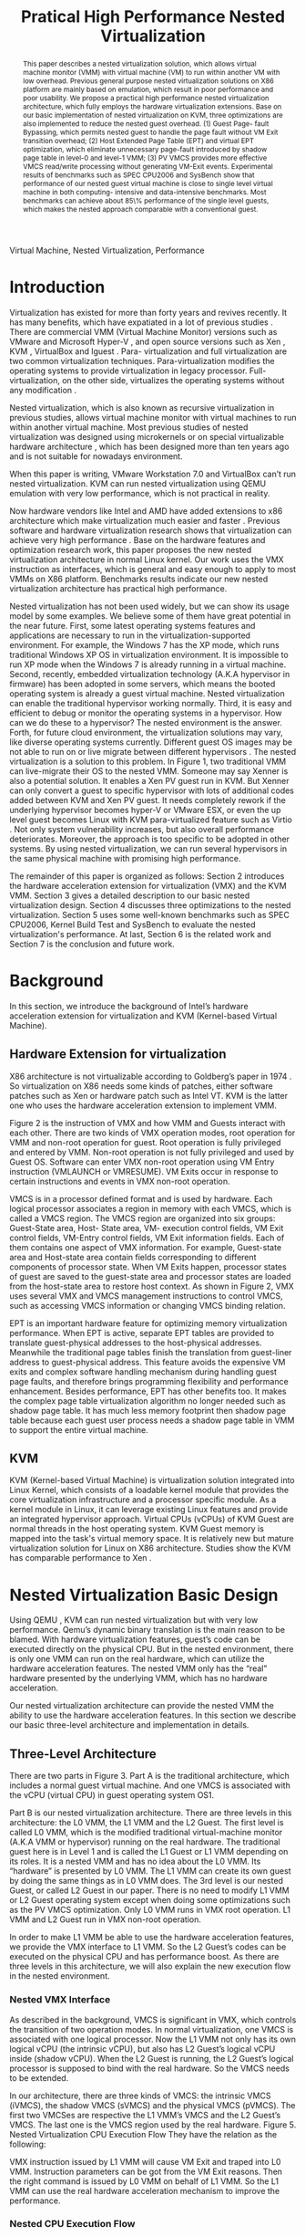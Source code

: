 #+TITLE: Pratical High Performance Nested Virtualization

#+LaTeX_CLASS: ieee

#+STARTUP: showall
#+OPTIONS: author:nil
#+OPTIONS: toc:nil

#+LATEX_HEADER: \author{
#+LATEX_HEADER: \IEEEauthorblockN{Zhenhao Pan}
#+LATEX_HEADER: \IEEEauthorblockA{Tsinghua University\\
#+LATEX_HEADER: Email: frankpzh@gmail.com}
#+LATEX_HEADER: \and
#+LATEX_HEADER: \IEEEauthorblockN{Wei Jiang}
#+LATEX_HEADER: \IEEEauthorblockA{Tsinghua University\\
#+LATEX_HEADER: Email: jwhust@gmail.com}
#+LATEX_HEADER: \and
#+LATEX_HEADER: \IEEEauthorblockN{Yu Chen}
#+LATEX_HEADER: \IEEEauthorblockA{Tsinghua University\\
#+LATEX_HEADER: Email: yuchen@tsinghua.edu.cn}
#+LATEX_HEADER: \and
#+LATEX_HEADER: \IEEEauthorblockN{Yaozu Dong}
#+LATEX_HEADER: \IEEEauthorblockA{Intel Corp.\\
#+LATEX_HEADER: Email: eddie.dong@intel.com}
#+LATEX_HEADER: }

#+begin_abstract
This paper describes a nested virtualization solution, which allows
virtual machine monitor (VMM) with virtual machine (VM) to run within
another VM with low overhead. Previous general purpose nested
virtualization solutions on X86 platform are mainly based on
emulation, which result in poor performance and poor usability.  We
propose a practical high performance nested virtualization
architecture, which fully employs the hardware virtualization
extensions.  Base on our basic implementation of nested virtualization
on KVM, three optimizations are also implemented to reduce the nested
guest overhead.  (1) Guest Page- fault Bypassing, which permits nested
guest to handle the page fault without VM Exit transition overhead;
(2) Host Extended Page Table (EPT) and virtual EPT optimization, which
eliminate unnecessary page-fault introduced by shadow page table in
level-0 and level-1 VMM; (3) PV VMCS provides more effective VMCS
read/write processing without generating VM-Exit events.  Experimental
results of benchmarks such as SPEC CPU2006 and SysBench show that
performance of our nested guest virtual machine is close to single
level virtual machine in both computing- intensive and data-intensive
benchmarks.  Most benchmarks can achieve about 85\% performance of the
single level guests, which makes the nested approach comparable with a
conventional guest.
#+end_abstract

#+begin_IEEEkeywords
Virtual Machine, Nested Virtualization, Performance
#+end_IEEEkeywords

* Introduction
  Virtualization has existed for more than forty years and revives
  recently. It has many benefits, which have expatiated in a lot of
  previous studies \cite{survey-vm}. There are commercial VMM (Virtual
  Machine Monitor) versions such as VMware \cite{vmware} and Microsoft
  Hyper-V \cite{hyper-v}, and open source versions such as Xen
  \cite{xen,xen-art,xen3-art,mem-manage}, KVM
  \cite{kvm,kvm-paper,linux-src}, VirtualBox \cite{vbox} and lguest
  \cite{lguest}. Para- virtualization and full virtualization are two
  common virtualization techniques. Para-virtualization modifies the
  operating systems to provide virtualization in legacy processor.
  Full-virtualization, on the other side, virtualizes the operating
  systems without any modification \cite{intel-vt}.

  Nested virtualization, which is also known as recursive
  virtualization in previous studies, allows virtual machine monitor
  with virtual machines to run within another virtual machine. Most
  previous studies of nested virtualization was designed using
  microkernels or on special virtualizable hardware architecture
  \cite{micro-vm}, which has been designed more than ten years ago and
  is not suitable for nowadays environment.

  When this paper is writing, VMware Workstation 7.0 and VirtualBox
  can’t run nested virtualization. KVM can run nested virtualization
  using QEMU \cite{qemu} emulation with very low performance, which is not
  practical in reality.

  Now hardware vendors like Intel and AMD have added extensions to x86
  architecture which make virtualization much easier and faster
  \cite{intel-vt,sw-manual}. Previous software and hardware
  virtualization research shows that virtualization can achieve very
  high performance
  \cite{measure-cpu-io-xen,opt-net,opt-xen-vt,vmm-bypass-io,diag-perf-xen,bridge-gap-sw-hw,compare-vt}. Base
  on the hardware features and optimization research work, this paper
  proposes the new nested virtualization architecture in normal Linux
  kernel. Our work uses the VMX instruction as interfaces, which is
  general and easy enough to apply to most VMMs on X86 platform.
  Benchmarks results indicate our new nested virtualization
  architecture has practical high performance.

  Nested virtualization has not been used widely, but we can show its
  usage model by some examples. We believe some of them have great
  potential in the near future. First, some latest operating systems
  features and applications are necessary to run in the
  virtualization-supported environment. For example, the Windows 7 has
  the XP mode, which runs traditional Windows XP OS in virtualization
  environment. It is impossible to run XP mode when the Windows 7 is
  already running in a virtual machine. Second, recently, embedded
  virtualization technology (A.K.A hypervisor in firmware) has been
  adopted in some servers, which means the booted operating system is
  already a guest virtual machine. Nested virtualization can enable
  the traditional hypervisor working normally. Third, it is easy and
  efficient to debug or monitor the operating systems in a
  hypervisor. How can we do these to a hypervisor? The nested
  environment is the answer. Forth, for future cloud environment, the
  virtualization solutions may vary, like diverse operating systems
  currently. Different guest OS images may be not able to run on or
  live migrate between different hypervisors \cite{lm}.  The nested
  virtualization is a solution to this problem. In Figure 1, two
  traditional VMM can live-migrate their OS to the nested VMM. Someone
  may say Xenner \cite{xenner} is also a potential solution. It
  enables a Xen PV guest run in KVM. But Xenner can only convert a
  guest to specific hypervisor with lots of additional codes added
  between KVM and Xen PV guest. It needs completely rework if the
  underlying hypervisor becomes hyper-V or VMware ESX, or even the up
  level guest becomes Linux with KVM para-virtualized feature such as
  Virtio \cite{virtio}.  Not only system vulnerability increases, but
  also overall performance deteriorates. Moreover, the approach is too
  specific to be adopted in other systems. By using nested
  virtualization, we can run several hypervisors in the same physical
  machine with promising high performance.

  The remainder of this paper is organized as follows: Section 2
  introduces the hardware acceleration extension for virtualization
  (VMX) and the KVM VMM. Section 3 gives a detailed description to our
  basic nested virtualization design.  Section 4 discusses three
  optimizations to the nested virtualization. Section 5 uses some
  well-known benchmarks such as SPEC CPU2006, Kernel Build Test and
  SysBench to evaluate the nested virtualization's performance. At
  last, Section 6 is the related work and Section 7 is the conclusion
  and future work.

* Background
  In this section, we introduce the background of Intel’s hardware
  acceleration extension for virtualization and KVM (Kernel-based
  Virtual Machine).

** Hardware Extension for virtualization
  X86 architecture is not virtualizable according to Goldberg’s paper
  in 1974 \cite{survey-vm}. So virtualization on X86 needs some kinds
  of patches, either software patches such as Xen or hardware patch
  such as Intel VT. KVM is the latter one who uses the hardware
  acceleration extension to implement VMM.

  Figure 2 is the instruction of VMX and how VMM and Guests interact
  with each other. There are two kinds of VMX operation modes, root
  operation for VMM and non-root operation for guest. Root operation
  is fully privileged and entered by VMM. Non-root operation is not
  fully privileged and used by Guest OS. Software can enter VMX
  non-root operation using VM Entry instruction (VMLAUNCH or
  VMRESUME). VM Exits occur in response to certain instructions and
  events in VMX non-root operation.

  VMCS is in a processor defined format and is used by hardware. Each
  logical processor associates a region in memory with each VMCS,
  which is called a VMCS region. The VMCS region are organized into
  six groups: Guest-State area, Host- State area, VM- execution
  control fields, VM Exit control fields, VM-Entry control fields, VM
  Exit information fields. Each of them contains one aspect of VMX
  information. For example, Guest-state area and Host-state area
  contain fields corresponding to different components of processor
  state.  When VM Exits happen, processor states of guest are saved to
  the guest-state area and processor states are loaded from the
  host-state area to restore host context. As shown in Figure 2, VMX
  uses several VMX and VMCS management instructions to control VMCS,
  such as accessing VMCS information or changing VMCS binding
  relation.

  EPT \cite{sw-manual} is an important hardware feature for optimizing
  memory virtualization performance. When EPT is active, separate EPT
  tables are provided to translate guest-physical addresses to the
  host-physical addresses. Meanwhile the traditional page tables
  finish the translation from guest-liner address to guest-physical
  address. This feature avoids the expensive VM exits and complex
  software handling mechanism during handling guest page faults, and
  therefore brings programming flexibility and performance
  enhancement.  Besides performance, EPT has other benefits too. It
  makes the complex page table virtualization algorithm no longer
  needed such as shadow page table. It has much less memory footprint
  then shadow page table because each guest user process needs a
  shadow page table in VMM to support the entire virtual machine.

** KVM
  KVM (Kernel-based Virtual Machine) is virtualization solution
  integrated into Linux Kernel, which consists of a loadable kernel
  module that provides the core virtualization infrastructure and a
  processor specific module. As a kernel module in Linux, it can
  leverage existing Linux features and provide an integrated
  hypervisor approach. Virtual CPUs (vCPUs) of KVM Guest are normal
  threads in the host operating system. KVM Guest memory is mapped
  into the task's virtual memory space. It is relatively new but
  mature virtualization solution for Linux on X86
  architecture. Studies show the KVM has comparable performance to Xen
  \cite{quant-comp}.

* Nested Virtualization Basic Design
  Using QEMU \cite{qemu}, KVM can run nested virtualization but with
  very low performance. Qemu’s dynamic binary translation is the main
  reason to be blamed. With hardware virtualization features, guest’s
  code can be executed directly on the physical CPU. But in the nested
  environment, there is only one VMM can run on the real hardware,
  which can utilize the hardware acceleration features. The nested VMM
  only has the “real” hardware presented by the underlying VMM, which
  has no hardware acceleration.

  Our nested virtualization architecture can provide the nested VMM
  the ability to use the hardware acceleration features. In this
  section we describe our basic three-level architecture and
  implementation in details.

** Three-Level Architecture
  There are two parts in Figure 3. Part A is the traditional
  architecture, which includes a normal guest virtual machine. And one
  VMCS is associated with the vCPU (virtual CPU) in guest operating
  system OS1.

  Part B is our nested virtualization architecture. There are three
  levels in this architecture: the L0 VMM, the L1 VMM and the L2
  Guest. The first level is called L0 VMM, which is the modified
  traditional virtual-machine monitor (A.K.A VMM or hypervisor)
  running on the real hardware. The traditional guest here is in Level
  1 and is called the L1 Guest or L1 VMM depending on its roles. It is
  a nested VMM and has no idea about the L0 VMM. Its “hardware” is
  presented by L0 VMM.  The L1 VMM can create its own guest by doing
  the same things as in L0 VMM does. The 3rd level is our nested
  Guest, or called L2 Guest in our paper. There is no need to modify
  L1 VMM or L2 Guest operating system except when doing some
  optimizations such as the PV VMCS optimization. Only L0 VMM runs in
  VMX root operation. L1 VMM and L2 Guest run in VMX non-root
  operation.

  In order to make L1 VMM be able to use the hardware acceleration
  features, we provide the VMX interface to L1 VMM. So the L2 Guest’s
  codes can be executed on the physical CPU and has performance
  boost. As there are three levels in this architecture, we will also
  explain the new execution flow in the nested environment.

*** Nested VMX Interface
    As described in the background, VMCS is significant in VMX, which
    controls the transition of two operation modes. In normal
    virtualization, one VMCS is associated with one logical
    processor. Now the L1 VMM not only has its own logical vCPU (the
    intrinsic vCPU), but also has L2 Guest’s logical vCPU inside
    (shadow vCPU). When the L2 Guest is running, the L2 Guest’s
    logical processor is supposed to bind with the real hardware. So
    the VMCS needs to be extended.

    In our architecture, there are three kinds of VMCS: the intrinsic
    VMCS (iVMCS), the shadow VMCS (sVMCS) and the physical VMCS
    (pVMCS). The first two VMCSes are respective the L1 VMM’s VMCS and
    the L2 Guest’s VMCS.  The last one is the VMCS region used by the
    real hardware.  Figure 5. Nested Virtualization CPU Execution Flow
    They have the relation as the following:

    VMX instruction issued by L1 VMM will cause VM Exit and traped
    into L0 VMM. Instruction parameters can be got from the VM Exit
    reasons. Then the right command is issued by L0 VMM on behalf of
    L1 VMM. So the L1 VMM can use the real hardware acceleration
    mechanism to improve the performance.

*** Nested CPU Execution Flow
    In the normal virtual machine, the execution flow is shown in
    Figure 4. At time A, the VMM issues the VM Entry instruction to
    let Guest run, and the system goes into the non- root
    operation. At T2, Guest’s instructions are executed on the
    physical CPU directly. At time B, VM Exit happens. Then the CPU
    execution goes back to VMM to handle the VM Exit events.

    Figure 5 is the CPU execution flow in the nested environment,
    which involves three levels’ interaction. At time A, L0 VMM issues
    a VM Entry to let L1 VMM run. Then L1 VMM issues the virtual
    VMEntry at Point B, which causes a VM Exit and the switch of VMCS
    from VMCS2(iVMCS) to VMCS21(sVMCS). Finally at time C, L0 VMM
    issues the real VMEntry which let the L2 Guest run. So far, the L2
    Guest can get a running opportunity at T4. The L2 Guest’s
    instruction keeps running on the physical CPU until a virtual VM
    Exit happens at Time D.

    If VM Exit from L2 Guest happens, it should be handled. In
    non-nested situation, guest context is saved into VMCS and host
    state is restored from VMCS automatically. Then the VMM will
    invoke corresponding handler according to VM Exit reasons. In
    Figure 4, Point B is the time to handle the VM Exit.

    In nested environment, the L0 VMM decides where to handle this VM
    Exit. If this VM Exit is due to L0 VMM, L0 VMM handlers will
    handle it. Shadow Page-Fault, external IRQ belong to this
    situation. Then the execution will go back to L2 Guest directly
    without switching VMCS.

    If L1 VMM is responsible for the nested VM Exit handling, L1 VMM
    should be resumed to handle it. In this situation, pVMCS is in
    sVMCS and should be switch back to iVMCS.  First, we should save
    the sVMCS. The guest state and read- only parts of sVMCS is saved
    back to vVMCS. If the switch is due to virtual IRQ, a new
    EXIT\_REASON is generated. After saving sVMCS, the pVMCS is unbound
    with physical CPU using VMCLEAR. Then iVMCS is generated and bound
    to vCPU using VMPRTLD. Virtual VM Exit is generated by copying
    host state of vVMCS to guest state of pVMCS, so the L1 VMM will
    have enough information about what happens.  At last, VMRESUME
    issued by L0 VMM will resume the L1 VMM and give L1 VMM the chance
    to run and handle this virtual VM Exit.

    If the VM Exit is due to L2 Guest, L0 will inject a virtual VM
    Exit to L1 VMM and resume L1 VMM. Then L1 VMM will read the VM
    Exit reason, and then inject another event to L2 Guest to let L2
    Guest handling itself. Events such as L2 Page fault is handled
    like this.

** Implementation
   In the following section, we expatiate on the nested VMCS and
   nested VMX instruction we implemented.

*** Nested VMCS Implementation
    The iVMCS and sVMCS are states of pVMCS rather than real
    variable. In nested VMCS implementation, the iVMCS copy of L1 VMM
    is in the L0 VMM’s memory as normal guest virtual machine. The
    sVMCS’s copy is based on VMCS of L2 Guest in the L1 VMM’s memory,
    which is called vVMCS. In order to simplify the procedure of
    accessing vVMCS, a copy of vVMCS is kept in L0 VMM’s memory and
    synchronized with the vVMCS in L1 VMM. They have the relation in
    Figure 6.

*** VMX Instruction Implementation
    When the L1 VMM issues a VMX instruction, it generates a VM Exit
    and is trapped to L0 VMM. A handler in L0 VMM will handle the VMX
    instructions on behalf of the L1 VMM.  These handlers take
    advantages of the real hardware acceleration which makes the
    performance of L2 Guest close to L1 Guest.

    There are several VMX instructions including five VMCS maintenance
    instructions and five VMX management instructions \cite{sw-manual}, all of
    which has a corresponding handler in L0 VMM. Here we give out
    implementation analysis to some important instructions handlers.

**** Virtual VMPTRLD/VMPTRST Handling
     VMPTRLD loads the current VMCS area region pointer from memory
     \cite{sw-manual} before VM Entry. If L1 VMM issues this
     instruction, it means the nested VMM wants to bind another VMCS
     memory region. By decoding the VM Exit reason, the address of the
     new VMCS region is fetched. Then we simply copy that VMCS region
     content to the L0 VMM's cached copy of vVMCS to synchronize with
     vVMCS in guest memory. For later reference, the address of the
     new VMCS region is saved in L0 VMM. VMPTRST stores the current
     VMCS pointer into memory. The handler is similar to VMPTRLD. The
     address of the last saved VMCS region is written back to vVMCS in
     guest memory to synchronize with cached copy in L0 VMM.

     These two instructions are preparation of VM ENTRY, so they don’t
     affect the pVMCS and hardware state, they only interact with the
     cached copy of the guest VMCS (vVMCS) for synchronization.

**** Virtual VMCLEAR Handling
     VMCLEAR ensures all the data of VMCS are copied to VMCS memory
     region \cite{sw-manual}. So the handler of this instruction just
     synchronizes the L0 VMM's cached copy with the vVMCS in guest
     memory.

**** Virtual VMREAD/VMWRITE Handling
     VMREAD reads a specified VMCS field and stores the result into a
     specified destination \cite{sw-manual}. The handler solution is:
     (1) Decode VMREAD information. From the VM EXIT instruction exit
     information, the field wanted by VMREAD can be got. (2) Read the
     field value from the L0 VMM's vVMCS cached copy. (3) Save the
     value to specified register in the exit information. VMWRITE acts
     almost the same as VMREAD.  The difference is to write specified
     register value into vVMCS's cached copy.

     VMREAD and VMWRITE are issued by L1 VMM very frequently. As an
     optimization, there is a fast entry mechanism which provides an
     ultra short exit path for VMREAD and VMWRITE handlers. This path
     is set at the beginning of the VM Exit handling path. In Section
     4, we have another PV optimization to VMREAD and VMWRITE.

**** Virtual VMLAUNCH/VMRESUME Handling
     These two instructions launch or resume a virtual machine managed
     by the current VMCS and then transfer control to guest
     \cite{sw-manual}. These two instructions don’t need to be
     distinguished when emulating in nested virtualization
     environment. In Figure 4, “VMENTRY” and “Virtual VMEntry” are the
     usage examples of these two instructions.  VMPTRST, VMPTRLD and
     VMCLEAR are preparation of these two instructions.

     The two VMMs here have different views of VMRESUME.  The L1 VMM
     has no knowledge of its nested status, so it does like the
     non-nested VMM (as Point A in Figure 4): (1) Save host state to
     its vVMCS (2) Restore Guest state from vVMCS.  (3) Enter guest
     mode.

     But in fact, more work needs to be done in L0 VMM.  Before
     VMRESUME or VMLAUNCH, the computer is running in L1 VMM, and the
     VMCS is iVMCS as mentioned above. So we should switch the pVMCS
     from iVMCS to sVMCS. In L0 VMM the steps are: (1) VMCLEAR pVMCS,
     which saves the current status to a data structure and unbinds
     the pVMCS with the corresponding vCPU. (2) VMPTRLD pVMCS
     again. (3) As the iVMCS is saved, we can modify the pVMCS to
     construct sVMCS. Some values are copied from vVMCS, and the
     others should be constructed according to iVMCS and vVMCS. (4)
     Now the pVMCS's status is sVMCS.  Then VMRESUME issued by L0 VMM
     will resume the L2 Guest.

** Another Nested Virtualization Design
   There is another implementation of nested virtualization we
   initially considered, called two-level nested virtualization. It is
   not a real nested virtualization architecture in the real sense. In
   this design, nested guest is created by L0 VMM under the request of
   L1 Guest. The nested guest works in the same level with L1
   Guest. Controls from L1 Guest will be trapped by L0 VMM first. Then
   L0 VMM will check and control the nested guests on behalf of the L1
   VMM.

   This solution is easy to implement and the L11 (the false nested
   guest for L1) can avoid the nested virtualization
   overheads. However, it also has several disadvantages: (1) The L1
   Operating System here must be modified using PV (para-
   virtualization) because every control from L1 to L11 must be
   trapped into L0 and then transfer control to L1. (2) We lose the
   isolation here and the L0 VMM is vulnerable, since some resource
   control transfers to L1 Guest. (3) It is unable to provide
   migration among different VMM solutions. (4) This solution does not
   yield scalability and is hard to form standardization.

   Compared to the above solution, three-level nested solution has
   benefits of: (1) It supports both HVM and PV Guest; (2) The Level-1
   VMM can control every aspect as L0 VMM; (3) The nested Guest is
   isolated well in L1 VMM. (4) Our solution utilities a much lower
   level interfaces: the VMX instruction interface. This is achieved
   by presenting VMX instruction interface to L1 VMM. So our first
   nested solution is better.

* Optimizations
  Section 3 introduces the basic implementation of nested
  virtualization, which provides the basic functionality to run nested
  guest. But the performance is not very good. So we have to conduct
  some nested virtualization optimizations, including bypass guest
  page fault optimization, EPT optimization and PV VMCS
  optimization. Bypass guest page fault and EPT reduce the time of
  handling L2 Guest page fault in different ways. PV VMCS is another
  optimization, which fully utilizes the VMCS layout information in L1
  VMM and makes the VMREAD and VMWRITE more efficient.

  The main idea here is to reduce the transitions between L0, L1 and
  L2. Transitions between the three layers are one of the main sources
  of overhead. EPT and PV VMCS can make obvious improvement. We use
  KVMTRACE \cite{linux-src} here to have a statistic about the KVM
  events, such as page fault amount.  We use some experiments results
  to compare the optimizations, and all the test environment is the
  same with Section 5.1.

** Nested Bypass Guest Page-Fault
   This optimization makes the page fault of L2 Guest handled by the
   L2 Guest itself directly without causing a VM Exit. So transition
   time can be saved.

   First we describe how the VMM handle the guest page fault.  Page
   faults can occur for a variety of reasons. In some cases, the page
   fault alerts the VMM to an inconsistency between the can update the
   former and re-execute the faulting instruction.  This is also
   called shadow page fault which won’t happen in non-virtualization
   environment. In other cases, the hierarchies are already consistent
   and the fault should be handled by the guest operating system by
   injecting page fault into guest by VMM. In the latter cases, a VM
   Exit is not needed. Thanks to a VMX hardware features, page-faults
   can be specially treated.  Whether a page fault causes a VM Exit is
   determined by (1) bit 14 in the exception bitmap (2) the error code
   produced by the page fault and two 32-bit fields in the VMCS (PFEC
   & PFEC\_MASK = PFEC\_MATCH, PFEC is the Page-fault Error Code). If
   bypass guest page fault is set, the page fault exception is
   delivered through the guest IDT without causing a VM Exit
   \cite{sw-manual}. Only shadow page fault causes VM Exits while
   guest page fault don’t.

   If guest page fault bypassing is on in KVM: (1) PFEC\_MASK and
   PFEC\_MATCH are set to 1, which means non present pages doesn’t
   cause VM Exits, while only present pages with wrong access bits or
   reserved bit cause VM Exits (2) if the guest page table entry is
   not present, shadow page table entry is set to 0x0, which won’t
   cause page fault (3) if the guest PTE (page table entry) is
   present, shadow page fault entry is set to ~0xffe. So the non
   present page fault is bypassed, and access right page fault is not.

   There are three kinds of page fault coming from L2 Guest: (1) L0
   shadow fault, which is solved by L0 directly; (2) L1 shadow page
   fault, which is injected into L1 VMM and handled by L1 VMM; (3) L2
   page fault, which is injected into L1 VMM and then L1 VMM would
   inject the page fault to L2 Guest.  This optimization will reduce
   the L2 Page-fault.

   We use KVMTrace here to count the total page fault of VM Exit from
   L2 Guest. KVMTrace is module in Linux kernel which can recode the
   KVM event timestamp and event parameters. KVMTrace is easy to use
   by adding KVMTRACE\_0D macro in the kernel source code.

   Figure 7 shows the 60 seconds zKVMTrace sample in Kernel Build
   Test. We can see from the result that the VM Exit caused by page
   fault is reduced by 35% after the bypass guest page fault
   optimization. But the performance doesn’t change much which is
   within 5% actually. The reason is probably due to two reasons: (1)
   The L2 Page Fault only belongs to 13.13% in all page faults; (2)
   The bypass guest page fault optimization reduces the L2 page faults
   by 41011 times, but increase the L0 shadow page faults by 42774
   times. So the overall performance is remained unchanged. The result
   is similar in non-nested virtualization environment. We did a Linux
   kernel build experiment which showed the page fault is reduced by
   40% but the performance almost remained the same in the single
   level guest VM.

** Nested EPT Support
   EPT can greatly improve Guest performance. There are two kinds of
   EPT support in nested virtualization: the host EPT support in L0
   VMM and the virtual EPT support in L1 VMM.  Host EPT is used by a
   L0 VMM’s kvm-intel module. And virtual EPT is used by L1 VMM’s
   kvm-intel module. Both EPT support can improve the performance a
   lot.

   Host EPT is supported in KVM for a long time as described in
   Section 2. It also has a great impact on the nested virtualization
   performance. Virtual EPT is supported only when the host EPT is
   enabled, because the guest EPT is implemented by forwarding virtual
   EPT events to the real EPT hardware which needs help from host EPT
   module.

   L1 VMM doesn’t have the EPT support before our nested
   virtualization implementation. L2 Guest’s address translation has
   to use the shadow page table mechanism and causes a lot of VM
   Exits. We present the full EPT interface to L1 VMM by trapping all
   the EPT events from L1 VMM, and forward events directly to the real
   hardware, and the hardware EPT events are injected into L1 VMM by
   L0 VMM, such as EXIT\_REASON\_EPT\_VIOLATION and
   EXIT\_REASON\_EPT\_MISCONFIG event. If EPT is exposed to L1 VMM, VM
   Exit will be significantly reduced and the performance can get a
   boost. Figure 8 shows how the host EPT and virtual EPT work.

** PV VMCS access Optimization
   VMREAD and VMWRITE are used a lot in L1 VMM. We have a statistic on
   the events when doing kernel build test.  Figure 9 is the breakdown
   of all events in L1 Guest VM Exit reasons. 86% VM Exit is due to
   VMREAD and VMWRITE.  Every time when L1 VMM needs to read the vVMCS
   field before optimization, VMREAD and VMWRITE cause transition
   between L1 VMM and L0 VMM. Then L0 VMM will return the field value
   in vVMCS copy in the L0 VMM. But as the vVMCS in the L1 VMM's
   memory is synchronized with the copy of vVMCS in L0 VMM, why not
   read the field value in L1 VMM directly without switch to L0 VMM?
   According to this, we make this PV VMCS Optimization.

   In order to make the L1 VMM be able to read the vVMCS, we need to
   expose vVMCS layout in L1 VMM and functions of how to read the
   corresponding value. In normal situation, VMM doesn’t know the VMCS
   data area format, which is used only by hardware. So if VMM knows
   the structure, it only needs to read it in its own memory. Besides
   adding PV VMCS reader and writer function in L1 VMM, L0 should be
   slightly modified too. As we mentioned in Section 3, there is a
   vVMCS copy in L0 VMM, which is synchronized with vVMCS in L1’s
   memory. If this cache system is still in use, the stale value will
   crash the whole virtualization module. So L0 need to operate on
   L1’s VMPTRLD address directly.

   PV VMCS effect is varied according to different applications. The
   PV VMCS needs to modify the L1 VMM, which is not possible in some
   situation such as when the guest is commercial operating
   systems. Figure 10(a,b) shows the PV VMCS optimization using VMREAD
   as an example.

* Evaluation
  We have implemented the basic nested architecture and optimizations
  in KVM-84 \cite{linux-src}. Performance is essential to the
  practical usability of nested virtualization. After describing our
  basic nested virtualization design and its optimizations, we will
  evaluate the nested Guest performance using several well- known
  benchmarks.

  Our goal is to make the performance of L2 Guest close to the normal
  Guest (L1 Guest with host EPT performance), instead of improving the
  performance of L1 Guest. So some results are given in L2/L1
  performance, which means how close the L2 Guest can achieve the
  normal guest virtual machine. In order to make the L2 time as
  accurate as possible, we use KVM PV-TIMER module
  (CONFIG\_KVM\_CLOCK=y) in guest operating system.

  Most benchmarks are tested in 7 situations: L1(the normal virtual
  machine performance), QEMU (use QEMU to run nested guest with host
  EPT), BASIC (the basic architecture), Bypass (using both host and
  virtual bypassing optimizations), PVVMCS (BASIC with PV VMCS
  optimization), Host EPT (BASIC with Host EPT optimization),
  Host/Virtual EPT (BASIC with Host and virtual EPT optimizations),
  Host/Virtual EPT + PVVMCS (BASIC with Host and virtual EPT, and PV
  VMCS optimizations).

** Experimental Setup
   We performed all the experiments on a server with a VT- enabled
   Intel core i7-920 and 3 *2Gbytes of memory. All the operating
   systems here used are Ubuntu 9.04 with the kernel compiled by
   ourselves. The L0 VMM's kernel version is KVM- 84 got from
   git.kernel.org with the nested patches. The L1 Guest's kernel
   version is KVM-84 without any modification.  And the L2 Guest is an
   unmodified Ubuntu 9.04. In our test, we only run one L1 Guest in L0
   VMM, and one L2 Guest in L1 VMM.

** Benchmarks
   We use several benchmarks to evaluate our nested virtualization
   performance. SPEC CPU2006 \cite{speccpu,speccpu-io} is
   industry-standardized, Computing-intensive benchmark suite,
   stressing a system's processor, memory subsystem and compiler.  It
   contains two parts: the CINT tests and CFP tests. CINT is the
   Integer Benchmarks. And CFP is the Floating Point Benchmarks. SPEC
   CPU2006 benchmarks are derived from real world applications. They
   spend at least 95% of its execution time in user space
   \cite{speccpu-io}. As they have different characters in I/O and
   computing, their performance in the nested virtualization
   environment varies a lot. SysBench-CPU \cite{sysbench} uses
   calculation of prime numbers up to a specified value.  And the
   result is valued in finished time.

   SysBench-Memory \cite{sysbench} benchmarks sequential memory reads
   or writes. Kernel build is a synthetically benchmark used
   widely. It involves with memory, I/O, CPU of an operating
   system. The result is the total time of building. PF-Bench is a
   micro-benchmarks written by ourselves, which continuously generates
   page fault by touching first byte of each page in a large
   memory. Its result is in finishing time, less is better.

   SysBench also contains the modules of OLTP \cite{sysbench}. OLTP
   stands for On-Line Transaction Processing. It uses SysBench to
   generate transactions for MySQL. The results are measured in
   transactions per second.

** CPU Results
   To evaluate computing-intensive workload, we use SPEC CPU2006 and
   SysBench-CPU. SPEC CPU2006 results are in Figure 11 and
   Figure 12. Running SPEC CPU2006 in QEMU nested environment has very
   low performance, and some benchmarks fail to get a result. Here we
   only give out bzip2 and gcc results in Table 1, which shows the
   QEMU nested virtualization can get only about 5% of the normal
   virtual machine.

   Figure 11 shows that the total 12 CPU2006 CINT benchmarks
   results. Omnetpp can achieve 97% of the normal L1 Guest
   performance, optimization will degrade it. In other benchmarks, at
   least one optimization can improve the performance. As analyzed in
   Section 4, bypass guest page fault has limited effect on the
   performance. The average basic result is 75.05%, and the average
   bypass optimization result is 76.18%. PV VMCS optimization is
   better than bypass, which has a average result of 78.74%. Only host
   EPT optimization result (77.95%) is limited.  But both host EPT and
   virtual EPT can improve the performance to 87%. If we use the two
   EPT optimizations and PV VMCS, the average performance can be
   88.08%. Figure 12 are the total 17 CPU2006 CFP benchmarks. The
   effect of optimization in 7 benchmarks is quite obvious here. The
   average performance radio of the six situations is: 59.57%, 61.87%,
   64.64%, 62.66%, 81.11%, 85.68%. Host/virtual EPT or combined with
   PV VMCS can get the best performance.  Bypass, only PV VMCS or only
   host EPT can't improve performance much. We try to figure out the
   reasons for differences optimization effect in SPEC CPU2006
   benchmarks, but haven’t finished now. In conclusion, SPEC CPU2006
   can achieve 88.08% in CINT benchmarks and 85.68% in CFP benchmarks
   with host/virtual EPT optimizations and PV VMCS optimization.

   SysBench-CPU is also a computing-intensive benchmark.  There are
   little differences between the basic architecture and the
   optimization performance in Table 2. But they improve the QEMU
   nested performance by about 21 times. It’s easy to
   understand. Because our VMX interface enables the L2 Guest’s
   instruction execute on the physical CPU directly. Based on host and
   virtual EPT, PV VMCS can improve the performance to 95.04%.

** Memory Results
   To evaluate memory performance in L2 Guest, we use SysBench-Memory
   and Kernel Build Test to evaluate the performance.

   Like the SysBench-CPU result, basic and optimization performance
   vary slightly (in Table 3). Maybe the reason is the simple pattern
   of the SysBench-Memory: just copy some amount of memory. Also, it
   improves the QEMU nested performance by about 11 times. The best
   result of SysBench- Memory is 94.62%, which is closed to the L1
   Guest performance.

   Kernel-Build Test is more complicated than the SysBench- Memory
   Test (in Table 4). It is also affected by a lot of other factors,
   such as the file I/O, CPU-compute parts. We use a special
   configured kernel, which finishes running in a short time. The best
   L2 Guest performance can achieve 80.08% of L1 Guest. Basic
   architecture implementation has a low performance compared to L1
   performance. But it is better than the QEMU nested. Bypass
   optimization doesn’t improve the performance, actually it is worse
   than the basic architecture. As we expected, Virtual EPT is the
   best optimization of all.  Because the page fault is handled more
   efficiently using EPT.

   PF-Bench is a simple benchmark generating page faults. As we
   expect, the best optimization here is the virtual EPT optimization
   (in Table 5). Other ones will degrade the performance. Because this
   benchmark generate a large number of page fault. To our surprise,
   QEMU nested has a good performance better than several
   optimizations such as Basic implementation and Bypass optimization.

** I/O Performance
   Due to the time limit, we haven’t optimized nested I/O.  Now the
   I/O performance is low and is as expected. Table 6 is the SysBench
   OLTP benchmark test results. The performance of L2 can be only
   about 10% of the L1's. The low performance of I/O in L2 is
   understandable, since the data must be transferred in two phases,
   from L0 to L1, then from L1 to L2.  However, the best optimization
   result is 3.7 times than the QEMU nested.

* Related Work
  Early nested virtualization was also called recursive virtual
  machines more than 30 years ago. In 1976, the Kernelized VM/370 was
  able to run a VMM recursively in a virtual proposes a computer
  system with recursive virtual machine architecture, whose central
  idea is the ability of any process to define a new virtual memory
  within its own virtual memory.  Base on this idea, \cite{micro-vm}
  use the microkernel to propose a novel approach to develop a
  software-based virtualizable architecture called Fluke that allows
  recursive virtual machine. Fluke’s main idea is the nested process
  architecture, which treats the child process as a part of parent
  process instead of independently of the parent process in
  Unix. Using this architecture, Fluke can easily deploy arbitrary
  level of nested virtual machines. It has a slowdown of about 0~35%
  per virtual machine layer.

  Blue Pill is the newest nested virtualization related work, which
  targeted for security in Microsoft Windows \cite{bluepill}. It is a
  thin hypervisor to control the OS and is responsible for controlling
  "interesting" events inside the guest OS. Nested Virtualization is
  one of features it supports. For example, Microsoft's Virtual PC is
  a hypervisor runs on Blue Pill. And Virtual PC is obviously in a L1
  VMM we mentioned above.  They implement their nested virtualization
  in AMD SVM. IBM z/VM hypervisor also supports running a nested z/VM
  operating system, but is intended only for testing purposes.  They
  only use the nested as testing purposes and don’t care much about
  the performance \cite{zvm, ibm-vm-faculty}.

  Compared to their work, our work is done in Linux Kernel on the X86
  platform, which is a prevalent configuration nowadays. And our work
  is targeted for the general propose, which supports
  full-virtualization and para-virtualization. Due to the VMX
  instruction interface, our work can be easily applied to other VMM
  on X86 platform. The high performance of our nested architecture
  assures the practical usage in real world.

* Conclusions and Future Work
  In this paper we present the three-level nested virtualization
  architecture, implementation and evaluation of a practical high
  performance nested virtualization solution.  Nested virtualization
  can provide more choices to customers and can be used in some new
  virtualization usage models. We have minimized the overhead caused
  by the additional virtualization level by three optimizations, while
  existed solution based on QEMU emulation is inefficient and hard to
  apply in practical.  Quantitative evaluation has demonstrated that
  our nested solution performance can approach the original single
  level guest. In some situation, the benchmarks results of nested
  guest can range from 74% to 94% of the normal guest. And most can
  get performance around 90% of the normal guest after three
  optimizations. The overhead is acceptable.

  As we can see in the evaluation, the I/O performance is low
  (although our optimizations can improve it in some degree).  We plan
  to give direct access to I/O devices for L2 Guests in the
  future. Supporting SMP is another future work, which needs to deal
  with problems such as vCPU migration. Our previous work concentrates
  on how to make L2 Guest work with high performance. We believe if we
  achieve this goal, the SMP can also have good performance without
  much modification. The live migration of L2 Guest to other
  hypervisor, even to L0 VMM on the same physical machine is another
  interesting and reasonable work.

#+LATEX: \section*{Acknowledgments}
  We would like to thank the anonymous reviewers for their comments
  and suggestions. This work has been supported by National High-Tech
  Research and Development Plan of China under Grant No.2009AA010000,
  N0.2007AA01Z177 and National Natural Science Foundation of China
  under Grant No.90718040.

#+LATEX: \bibliographystyle{IEEEtran}
#+LATEX: \bibliography{nested}
